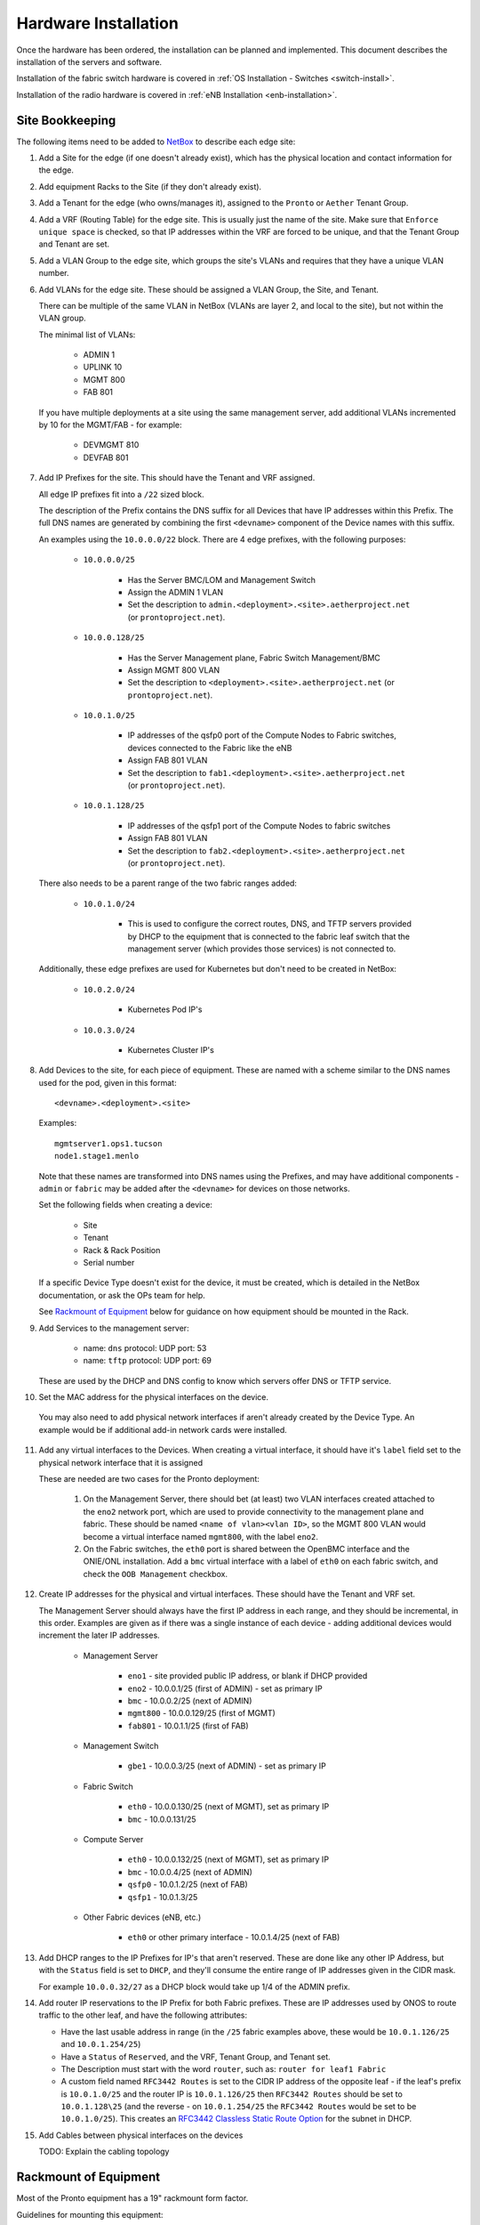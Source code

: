 ..
   SPDX-FileCopyrightText: © 2020 Open Networking Foundation <support@opennetworking.org>
   SPDX-License-Identifier: Apache-2.0

Hardware Installation
=====================

Once the hardware has been ordered, the installation can be planned and
implemented. This document describes the installation of the servers and
software.

Installation of the fabric switch hardware is covered in :ref:`OS Installation
- Switches <switch-install>`.

Installation of the radio hardware is covered in :ref:`eNB Installation
<enb-installation>`.

Site Bookkeeping
----------------

The following items need to be added to `NetBox
<https://netbox.readthedocs.io/en/stable>`_ to describe each edge site:

1. Add a Site for the edge (if one doesn't already exist), which has the
   physical location and contact information for the edge.

2. Add equipment Racks to the Site (if they don't already exist).

3. Add a Tenant for the edge (who owns/manages it), assigned to the ``Pronto``
   or ``Aether`` Tenant Group.

4. Add a VRF (Routing Table) for the edge site. This is usually just the name
   of the site.  Make sure that ``Enforce unique space`` is checked, so that IP
   addresses within the VRF are forced to be unique, and that the Tenant Group
   and Tenant are set.

5. Add a VLAN Group to the edge site, which groups the site's VLANs and
   requires that they have a unique VLAN number.

6. Add VLANs for the edge site.  These should be assigned a VLAN Group, the
   Site, and Tenant.

   There can be multiple of the same VLAN in NetBox (VLANs are layer 2, and
   local to the site), but not within the VLAN group.

   The minimal list of VLANs:

     * ADMIN 1
     * UPLINK 10
     * MGMT 800
     * FAB 801

   If you have multiple deployments at a site using the same management server,
   add additional VLANs incremented by 10 for the MGMT/FAB - for example:

     * DEVMGMT 810
     * DEVFAB 801

7. Add IP Prefixes for the site. This should have the Tenant and VRF assigned.

   All edge IP prefixes fit into a ``/22`` sized block.

   The description of the Prefix contains the DNS suffix for all Devices that
   have IP addresses within this Prefix. The full DNS names are generated by
   combining the first ``<devname>`` component of the Device names with this
   suffix.

   An examples using the ``10.0.0.0/22`` block. There are 4 edge
   prefixes, with the following purposes:

     * ``10.0.0.0/25``

        * Has the Server BMC/LOM and Management Switch
        * Assign the ADMIN 1 VLAN
        * Set the description to ``admin.<deployment>.<site>.aetherproject.net`` (or
          ``prontoproject.net``).

     * ``10.0.0.128/25``

        * Has the Server Management plane, Fabric Switch Management/BMC
        * Assign MGMT 800 VLAN
        * Set the description to ``<deployment>.<site>.aetherproject.net`` (or
          ``prontoproject.net``).

     * ``10.0.1.0/25``

        * IP addresses of the qsfp0 port of the Compute Nodes to Fabric switches, devices
          connected to the Fabric like the eNB
        * Assign FAB 801 VLAN
        * Set the description to ``fab1.<deployment>.<site>.aetherproject.net`` (or
          ``prontoproject.net``).

     * ``10.0.1.128/25``

        * IP addresses of the qsfp1 port of the Compute Nodes to fabric switches
        * Assign FAB 801 VLAN
        * Set the description to ``fab2.<deployment>.<site>.aetherproject.net`` (or
          ``prontoproject.net``).

   There also needs to be a parent range of the two fabric ranges added:

     * ``10.0.1.0/24``

        * This is used to configure the correct routes, DNS, and TFTP servers
          provided by DHCP to the equipment that is connected to the fabric
          leaf switch that the management server (which provides those
          services) is not connected to.

   Additionally, these edge prefixes are used for Kubernetes but don't need to
   be created in NetBox:

     * ``10.0.2.0/24``

        * Kubernetes Pod IP's

     * ``10.0.3.0/24``

        * Kubernetes Cluster IP's

8. Add Devices to the site, for each piece of equipment. These are named with a
   scheme similar to the DNS names used for the pod, given in this format::

     <devname>.<deployment>.<site>

   Examples::

     mgmtserver1.ops1.tucson
     node1.stage1.menlo

   Note that these names are transformed into DNS names using the Prefixes, and
   may have additional components - ``admin`` or ``fabric`` may be added after
   the ``<devname>`` for devices on those networks.

   Set the following fields when creating a device:

     * Site
     * Tenant
     * Rack & Rack Position
     * Serial number

   If a specific Device Type doesn't exist for the device, it must be created,
   which is detailed in the NetBox documentation, or ask the OPs team for help.

   See `Rackmount of Equipment`_ below for guidance on how equipment should be
   mounted in the Rack.

9. Add Services to the management server:

    * name: ``dns``
      protocol: UDP
      port: 53

    * name: ``tftp``
      protocol: UDP
      port: 69

   These are used by the DHCP and DNS config to know which servers offer
   DNS or TFTP service.

10. Set the MAC address for the physical interfaces on the device.

   You may also need to add physical network interfaces if  aren't already
   created by the Device Type.  An example would be if additional add-in
   network cards were installed.

11. Add any virtual interfaces to the Devices. When creating a virtual
    interface, it should have it's ``label`` field set to the physical network
    interface that it is assigned

    These are needed are two cases for the Pronto deployment:

     1. On the Management Server, there should bet (at least) two VLAN
        interfaces created attached to the ``eno2`` network port, which
        are used to provide connectivity to the management plane and fabric.
        These should be named ``<name of vlan><vlan ID>``, so the MGMT 800 VLAN
        would become a virtual interface named ``mgmt800``, with the label
        ``eno2``.

     2. On the Fabric switches, the ``eth0`` port is shared between the OpenBMC
        interface and the ONIE/ONL installation.  Add a ``bmc`` virtual
        interface with a label of ``eth0`` on each fabric switch, and check the
        ``OOB Management`` checkbox.

12. Create IP addresses for the physical and virtual interfaces.  These should
    have the Tenant and VRF set.

    The Management Server should always have the first IP address in each
    range, and they should be incremental, in this order. Examples are given as
    if there was a single instance of each device - adding additional devices
    would increment the later IP addresses.

      * Management Server

          * ``eno1`` - site provided public IP address, or blank if DHCP
            provided

          * ``eno2`` - 10.0.0.1/25 (first of ADMIN) - set as primary IP
          * ``bmc`` - 10.0.0.2/25 (next of ADMIN)
          * ``mgmt800`` - 10.0.0.129/25 (first of MGMT)
          * ``fab801`` - 10.0.1.1/25 (first of FAB)

      * Management Switch

          * ``gbe1`` - 10.0.0.3/25 (next of ADMIN) - set as primary IP

      * Fabric Switch

          * ``eth0`` - 10.0.0.130/25 (next of MGMT), set as primary IP
          * ``bmc`` - 10.0.0.131/25

      * Compute Server

          * ``eth0`` - 10.0.0.132/25 (next of MGMT), set as primary IP
          * ``bmc`` - 10.0.0.4/25 (next of ADMIN)
          * ``qsfp0`` - 10.0.1.2/25 (next of FAB)
          * ``qsfp1`` - 10.0.1.3/25

      * Other Fabric devices (eNB, etc.)

          * ``eth0`` or other primary interface - 10.0.1.4/25 (next of FAB)

13. Add DHCP ranges to the IP Prefixes for IP's that aren't reserved. These are
    done like any other IP Address, but with the ``Status`` field is set to
    ``DHCP``, and they'll consume the entire range of IP addresses given in the
    CIDR mask.

    For example ``10.0.0.32/27`` as a DHCP block would take up 1/4 of the ADMIN
    prefix.

14. Add router IP reservations to the IP Prefix for both Fabric prefixes. These
    are IP addresses used by ONOS to route traffic to the other leaf, and have
    the following attributes:

    - Have the last usable address in range (in the ``/25`` fabric examples
      above, these would be ``10.0.1.126/25`` and ``10.0.1.254/25``)

    - Have a ``Status`` of ``Reserved``, and the VRF, Tenant Group, and Tenant
      set.

    - The Description must start with the word ``router``, such as: ``router
      for leaf1 Fabric``

    - A custom field named ``RFC3442 Routes`` is set to the CIDR IP address of
      the opposite leaf - if the leaf's prefix is ``10.0.1.0/25`` and the
      router IP is ``10.0.1.126/25`` then ``RFC3442 Routes`` should be set to
      ``10.0.1.128\25`` (and the reverse - on ``10.0.1.254/25`` the ``RFC3442
      Routes`` would be set to be ``10.0.1.0/25``).  This creates an `RFC3442
      Classless Static Route Option <https://tools.ietf.org/html/rfc3442>`_
      for the subnet in DHCP.

15. Add Cables between physical interfaces on the devices

    TODO: Explain the cabling topology

Rackmount of Equipment
----------------------

Most of the Pronto equipment has a 19" rackmount form factor.

Guidelines for mounting this equipment:

- The EdgeCore Wedge Switches have a front-to-back (aka "port-to-power") fan
  configuration, so hot air exhaust is out the back of the switch near the
  power inlets, away from the 32 QSFP network ports on the front of the switch.

- The full-depth 1U and 2U Supermicro servers also have front-to-back airflow
  but have most of their ports on the rear of the device.

- Airflow through the rack should be in one direction to avoid heat being
  pulled from one device into another.  This means that to connect the QSFP
  network ports from the servers to the switches, cabling should be routed
  through the rack from front (switch) to back (server).  Empty rack spaces
  should be reserved for this purpose.

- The short-depth management HP Switch and 1U Supermicro servers should be
  mounted on the rear of the rack.  They both don't generate an appreciable
  amount of heat, so the airflow direction isn't a significant factor in
  racking them.

Inventory
---------

Once equipment arrives, any device needs to be recorded in inventory if it:

1. Connects to the network (has a MAC address)
2. Has a serial number
3. Isn't a subcomponent (disk, add-in card, linecard, etc.) of a larger device.

The following information should be recorded for every device:

- Manufacturer
- Model
- Serial Number
- MAC address (for the primary and any management/BMC/IPMI interfaces)

This information should be be added to the corresponding Devices ONF NetBox
instance.  The accuracy of this information is very important as it is used in
bootstrapping the systems.

Once inventory has been completed, let the Infra team know, and the pxeboot
configuration will be generated to have the OS preseed files corresponding to the
new servers based on their serial numbers.

Cabling and Network Topology
----------------------------

TODO: Add diagrams of network here, and cabling plan

Management Switch Bootstrap
---------------------------

TODO: Add instructions for bootstrapping management switch, from document that
has the linked config file.

Software Bootstrap
------------------

Management Server Bootstrap
"""""""""""""""""""""""""""

The management server is bootstrapped into a customized version of the standard
Ubuntu 18.04 OS installer.

The `iPXE boot firmware <https://ipxe.org/>`_. is used to start this process
and is built using the steps detailed in the `ipxe-build
<https://gerrit.opencord.org/plugins/gitiles/ipxe-build>`_. repo, which
generates both USB and PXE chainloadable boot images.

Once a system has been started using these images started, these images will
download a customized script from  an external webserver to continue the boot
process. This iPXE to webserver connection is secured with mutual TLS
authentication, enforced by the nginx webserver.

The iPXE scripts are created by the `pxeboot
<https://gerrit.opencord.org/plugins/gitiles/ansible/role/pxeboot>`_ role,
which creates both a boot menu, downloads the appropriate binaries for
bootstrapping an OS installation, and creates per-node installation preseed files.

The preseed files contain configuration steps to install the OS from the
upstream Ubuntu repos, as well as customization of packages and creating the
``onfadmin`` user.

TODO: convert instructions for bootstrapping the management server with iPXE here.

Once the OS is installed on the management server, Ansible is used to remotely
install software on the management server.

To checkout the ONF ansible repo and enter the virtualenv with the tooling::

  mkdir infra
  cd infra
  repo init -u ssh://<your gerrit username>@gerrit.opencord.org:29418/infra-manifest
  repo sync
  cd ansible
  make galaxy
  source venv_onfansible/bin/activate

Obtain the ``undionly.kpxe`` iPXE artifact for bootstrapping the compute
servers, and put it in the ``playbook/files`` directory.

Next, create an inventory file to access the NetBox API.  An example is given
in ``inventory/example-netbox.yml`` - duplicate this file and modify it. Fill
in the ``api_endpoint`` address and ``token`` with an API key you get out of
the NetBox instance.  List the IP Prefixes used by the site in the
``ip_prefixes`` list.

Next, run the ``scripts/netbox_edgeconfig.py`` to generate a host_vars file for
the management server.  Assuming that the management server in the edge is
named ``mgmtserver1.stage1.menlo``, you'd run::

  python scripts/netbox_edgeconfig.py inventory/my-netbox.yml > inventory/host_vars/mgmtserver1.stage1.menlo.yml

One manual change needs to be made to this output - edit the
``inventory/host_vars/mgmtserver1.stage1.menlo.yml`` file and add the following
to the bottom of the file, replacing the IP addresses with the management
server IP address for each segment.

In the case of the Fabric that has two leaves and IP ranges, add the Management
server IP address used for the leaf that it is connected to, and then add a
route for the other IP address range for the non-Management-connected leaf that
is via the Fabric router address in the connected leaf range.

This configures the `netplan <https://netplan.io>`_ on the management server,
and creates a SNAT rule for the UE range route, and will be automated away
soon::

  # added manually
  netprep_netplan:
    ethernets:
      eno2:
        addresses:
          - 10.0.0.1/25
    vlans:
      mgmt800:
        id: 800
        link: eno2
        addresses:
          - 10.0.0.129/25
      fabr801:
        id: 801
        link: eno2
        addresses:
          - 10.0.1.129/25
        routes:
          - to: 10.0.1.0/25
            via: 10.0.1.254
            metric: 100

  netprep_nftables_nat_postrouting: >
    ip saddr 10.0.1.0/25 ip daddr 10.168.0.0/20 counter snat to 10.0.1.129;


Using the ``inventory/example-aether.ini`` as a template, create an
:doc:`ansible inventory <ansible:user_guide/intro_inventory>` file for the
site. Change the device names, IP addresses, and ``onfadmin`` password to match
the ones for this site.  The management server's configuration is in the
``[aethermgmt]`` and corresponding ``[aethermgmt:vars]`` section.

Then, to configure a management server, run::

  ansible-playbook -i inventory/sitename.ini playbooks/aethermgmt-playbook.yml

This installs software with the following functionality:

- VLANs on second Ethernet port to provide connectivity to the rest of the pod.
- Firewall with NAT for routing traffic
- DHCP and TFTP for bootstrapping servers and switches
- DNS for host naming and identification
- HTTP server for serving files used for bootstrapping switches
- Downloads the Tofino switch image
- Creates user accounts for administrative access

Compute Server Bootstrap
""""""""""""""""""""""""

Once the management server has finished installation, it will be set to offer
the same iPXE bootstrap file to the computer.

Each node will be booted, and when iPXE loads select the ``Ubuntu 18.04
Installer (fully automatic)`` option.

The nodes can be controlled remotely via their BMC management interfaces - if
the BMC is at ``10.0.0.3`` a remote user can SSH into them with::

  ssh -L 2443:10.0.0.3:443 onfadmin@<mgmt server ip>

And then use their web browser to access the BMC at::

  https://localhost:2443

The default BMC credentials for the Pronto nodes are::

  login: ADMIN
  password: Admin123

The BMC will also list all of the MAC addresses for the network interfaces
(including BMC) that are built into the logic board of the system. Add-in
network cards like the 40GbE ones used in compute servers aren't listed.

To prepare the compute nodes, software must be installed on them.  As they
can't be accessed directly from your local system, a :ref:`jump host
<ansible:use_ssh_jump_hosts>` configuration is added, so the SSH connection
goes through the management server to the compute systems behind it. Doing this
requires a few steps:

First, configure SSH to use Agent forwarding - create or edit your
``~/.ssh/config`` file and add the following lines::

  Host <management server IP>
    ForwardAgent yes

Then try to login to the management server, then the compute node::

  $ ssh onfadmin@<management server IP>
  Welcome to Ubuntu 18.04.5 LTS (GNU/Linux 5.4.0-54-generic x86_64)
  ...
  onfadmin@mgmtserver1:~$ ssh onfadmin@10.0.0.138
  Welcome to Ubuntu 18.04.5 LTS (GNU/Linux 5.4.0-54-generic x86_64)
  ...
  onfadmin@node2:~$

Being able to login to the compute nodes from the management node means that
SSH Agent forwarding is working correctly.

Verify that your inventory (Created earlier from the
``inventory/example-aether.ini`` file) includes an ``[aethercompute]`` section
that has all the names and IP addresses of the compute nodes in it.

Then run a ping test::

  ansible -i inventory/sitename.ini -m ping aethercompute

It may ask you about authorized keys - answer ``yes`` for each host to trust the keys::

  The authenticity of host '10.0.0.138 (<no hostip for proxy command>)' can't be established.
  ECDSA key fingerprint is SHA256:...
  Are you sure you want to continue connecting (yes/no/[fingerprint])? yes

You should then see a success message for each host::

  node1.stage1.menlo | SUCCESS => {
      "changed": false,
      "ping": "pong"
  }
  node2.stage1.menlo | SUCCESS => {
      "changed": false,
      "ping": "pong"
  }
  ...

Once you've seen this, run the playbook to install the prerequisites (Terraform
user, Docker)::

  ansible-playbook -i inventory/sitename.ini playbooks/aethercompute-playbook.yml

Note that Docker is quite large and may take a few minutes for installation
depending on internet connectivity.

Now that these compute nodes have been brought up, the rest of the installation
can continue.
